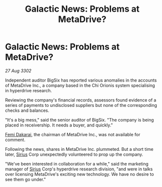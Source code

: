 :PROPERTIES:
:ID:       8c1a515a-798b-4b0b-aa14-5d81d8786e99
:END:
#+title: Galactic News: Problems at MetaDrive?
#+filetags: :3302:galnet:

* Galactic News: Problems at MetaDrive?

/27 Aug 3302/

Independent auditor BigSix has reported various anomalies in the accounts of MetaDrive Inc., a company based in the Chi Orionis system specialising in hyperdrive research. 

Reviewing the company's financial records, assessors found evidence of a series of payments to undisclosed suppliers but none of the corresponding checks and balances. 

"It's a big mess," said the senior auditor of BigSix. "The company is being placed in receivership. It needs a buyer, and quickly." 

[[id:9752d776-cd68-44a0-84fe-18132d8b5e74][Femi Dakarai]], the chairman of MetaDrive Inc., was not available for comment. 

Following the news, shares in MetaDrive Inc. plummeted. But a short time later, [[id:83f24d98-a30b-4917-8352-a2d0b4f8ee65][Sirius]] Corp unexpectedly volunteered to prop up the company. 

"We've been interested in collaboration for a while," said the marketing manager of [[id:83f24d98-a30b-4917-8352-a2d0b4f8ee65][Sirius]] Corp's hyperdrive research division, "and were in talks over licensing MetaDrive's exciting new technology. We have no desire to see them go under."
